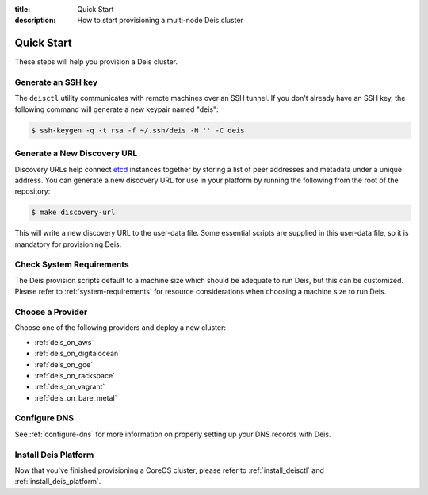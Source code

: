 :title: Quick Start
:description: How to start provisioning a multi-node Deis cluster

Quick Start
===========

These steps will help you provision a Deis cluster.


.. _generate_ssh_key:

Generate an SSH key
-------------------

The ``deisctl`` utility communicates with remote machines over an SSH tunnel.
If you don't already have an SSH key, the following command will generate
a new keypair named "deis":

.. code-block:: console

    $ ssh-keygen -q -t rsa -f ~/.ssh/deis -N '' -C deis


.. _generate_discovery_url:

Generate a New Discovery URL
----------------------------

Discovery URLs help connect `etcd`_ instances together by storing a list of peer addresses and metadata under a
unique address. You can generate a new discovery URL for use in your platform by
running the following from the root of the repository:

.. code-block:: console

    $ make discovery-url

This will write a new discovery URL to the user-data file. Some essential scripts are supplied in
this user-data file, so it is mandatory for provisioning Deis.

Check System Requirements
-------------------------

The Deis provision scripts default to a machine size which should be adequate to run Deis, but this
can be customized. Please refer to :ref:`system-requirements` for resource considerations when
choosing a machine size to run Deis.

Choose a Provider
-----------------

Choose one of the following providers and deploy a new cluster:

- :ref:`deis_on_aws`
- :ref:`deis_on_digitalocean`
- :ref:`deis_on_gce`
- :ref:`deis_on_rackspace`
- :ref:`deis_on_vagrant`
- :ref:`deis_on_bare_metal`


Configure DNS
-------------

See :ref:`configure-dns` for more information on properly setting up your DNS records with Deis.


Install Deis Platform
---------------------

Now that you've finished provisioning a CoreOS cluster,
please refer to :ref:`install_deisctl` and :ref:`install_deis_platform`.


.. _`CoreOS`: https://coreos.com/
.. _`etcd`: https://github.com/coreos/etcd
